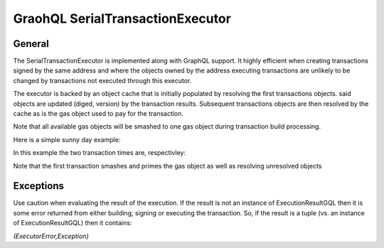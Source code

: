 
GraohQL SerialTransactionExecutor
=================================

General
-------

The SerialTransactionExecutor is implemented along with GraphQL support. It highly efficient when creating transactions
signed by the same address and where the objects owned by the address executing transactions are unlikely to be
changed by transactions not executed through this executor.

The executor is backed by an object cache that is initially populated by resolving the first transactions objects. said objects
are updated (diged, version) by the transaction results. Subsequent transactions objects are then resolved by the cache as is
the gas object used to pay for the transaction.

Note that all available gas objects will be smashed to one gas object during transaction build processing.

Here is a simple sunny day example:

.. code-block:: python
    :linenos:

    import logging

    logger = logging.getLogger()
    logging.basicConfig(
        filename="ser_txn.log",
        filemode="w",
        encoding="utf-8",
        format="%(asctime)s %(module)s %(levelname)s %(message)s",
        level=logging.INFO,
    )

    from pysui import PysuiConfiguration, AsyncGqlClient
    from pysui.sui.sui_pgql.execute.caching_txn import CachingTransaction
    from pysui.sui.sui_pgql.execute.serial_exec import (
        SerialTransactionExecutor,
        ser_txn_exc_logger,
    )


    async def test_splits():
        """."""
        client = AsyncGqlClient(
            write_schema=False,
            pysui_config=PysuiConfiguration(
                group_name=PysuiConfiguration.SUI_GQL_RPC_GROUP
            ),
        )
        ser_txne = SerialTransactionExecutor(
            client=client, signer=client.config.active_address, default_gas_budget=5000000
        )
        # Set logging level
        ser_txn_exc_logger.setLevel(logging.DEBUG)
        # Tx 1
        ser_txn_1: CachingTransaction = await ser_txne.new_transaction()
        scoin = await ser_txn_1.split_coin(coin=ser_txn_1.gas, amounts=[1000000000])
        await ser_txn_1.transfer_objects(
            transfers=[scoin], recipient=client.config.active_address
        )

        # Tx 2
        ser_txn_2: CachingTransaction = await ser_txne.new_transaction()
        scoin = await ser_txn_2.split_coin(coin=ser_txn_2.gas, amounts=[1000000000])
        await ser_txn_2.transfer_objects(
            transfers=[scoin], recipient=client.config.active_address
        )
        gx = await ser_txne.execute_transactions([ser_txn_1, ser_txn_2])
        for gres in gx:
            print(gres.to_json(indent=2))

In this example the two transaction times are, respectivley:

.. code-block:: shell
    :linenos:

    serial_exec DEBUG tx execution 0.9674050807952881
    serial_exec DEBUG tx execution 0.1889028549194336

Note that the first transaction smashes and primes the gas object as well as resolving unresolved objects

Exceptions
----------

Use caution when evaluating the result of the execution. If the result is not an instance of ExecutionResultGQL then
it is some error returned from either building, signing or executing the transaction. So, if the result is a
tuple (vs. an instance of ExecutionResultGQL) then it contains:

`(ExecutorError,Exception)`


.. code-block:: python
    :linenos:

    from pysui.sui.sui_pgql.pgql_types import ExecutionResultGQL

    async def test_splits():
        """."""
        # All code omitted
        gx = await ser_txne.execute_transactions([ser_txn_1, ser_txn_2])

        for gres in gx:
            if not isinstance(gres,tuple):
                print(gres.to_json(indent=2))
            else:
                error_enum, exception = gres
                print(f"Type error: {error_enum.name} exception: {exception}")
